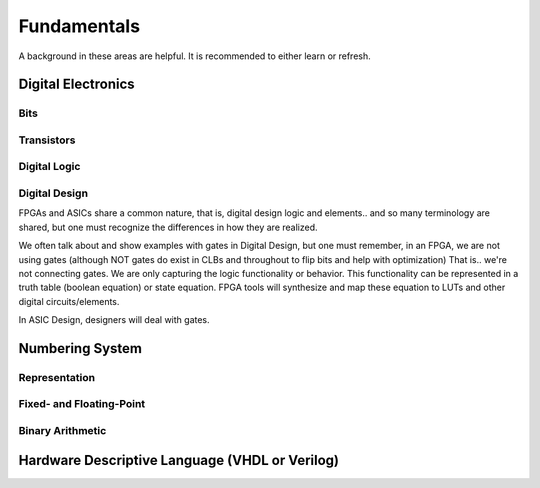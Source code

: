 Fundamentals
************************
A background in these areas are helpful. It is recommended to either learn or refresh.

Digital Electronics
============================================================

Bits
------------------

Transistors
------------------

Digital Logic
------------------

Digital Design
------------------
FPGAs and ASICs share a common nature, that is, digital design logic and elements.. and so many terminology are shared, 
but one must recognize the differences in how they are realized.

We often talk about and show examples with gates in Digital Design, but one must remember, in an FPGA, we are not using gates (although NOT gates do exist in CLBs and throughout to flip bits and help with optimization)
That is.. we're not connecting gates. We are only capturing the logic functionality or behavior.
This functionality can be represented in a truth table (boolean equation) or state equation.
FPGA tools will synthesize and map these equation to LUTs and other digital circuits/elements.

In ASIC Design, designers will deal with gates. 






Numbering System
============================================================
Representation
--------------------------------

Fixed- and Floating-Point
--------------------------------

Binary Arithmetic
--------------------------------






Hardware Descriptive Language (VHDL or Verilog)
============================================================


